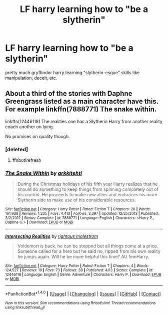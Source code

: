 #+TITLE: LF harry learning how to "be a slytherin"

* LF harry learning how to "be a slytherin"
:PROPERTIES:
:Author: emmaj993
:Score: 3
:DateUnix: 1494737364.0
:DateShort: 2017-May-14
:END:
pretty much gryffindor harry learning "slytherin-esque" skills like manipulation, deceit, etc.


** About a third of the stories with Daphne Greengrass listed as a main character have this. For example linkffn(7888771) The snake within.

linkffn(12446118) The realities one has a Slytherin Harry from another reality coach another on lying.

No promises on quality though.
:PROPERTIES:
:Author: herO_wraith
:Score: 2
:DateUnix: 1494763678.0
:DateShort: 2017-May-14
:END:

*** [deleted]
:PROPERTIES:
:Score: 1
:DateUnix: 1494763692.0
:DateShort: 2017-May-14
:END:

**** ffnbot!refresh
:PROPERTIES:
:Author: herO_wraith
:Score: 1
:DateUnix: 1494763755.0
:DateShort: 2017-May-14
:END:


*** [[http://www.fanfiction.net/s/7888771/1/][*/The Snake Within/*]] by [[https://www.fanfiction.net/u/3522302/arkkitehti][/arkkitehti/]]

#+begin_quote
  During the Christmas holidays of his fifth year Harry realizes that he should do something to keep things from spinning completely out of his control. He proceeds to make new allies and embraces his more Slytherin side to make use of his considerable resources.
#+end_quote

^{/Site/: [[http://www.fanfiction.net/][fanfiction.net]] *|* /Category/: Harry Potter *|* /Rated/: Fiction T *|* /Chapters/: 26 *|* /Words/: 161,938 *|* /Reviews/: 1,235 *|* /Favs/: 4,413 *|* /Follows/: 3,397 *|* /Updated/: 12/25/2013 *|* /Published/: 3/2/2012 *|* /Status/: Complete *|* /id/: 7888771 *|* /Language/: English *|* /Characters/: <Harry P., Daphne G.> *|* /Download/: [[http://www.ff2ebook.com/old/ffn-bot/index.php?id=7888771&source=ff&filetype=epub][EPUB]] or [[http://www.ff2ebook.com/old/ffn-bot/index.php?id=7888771&source=ff&filetype=mobi][MOBI]]}

--------------

[[http://www.fanfiction.net/s/12446118/1/][*/Intersecting Realities/*]] by [[https://www.fanfiction.net/u/7382089/rightous-malestrom][/rightous malestrom/]]

#+begin_quote
  Voldemort is back, he can be stopped but all things come at a price. Someone called for a hero but he said no, ripped from his own reality he jumps again. Will he be more helpful this time? AU femHarry.
#+end_quote

^{/Site/: [[http://www.fanfiction.net/][fanfiction.net]] *|* /Category/: Harry Potter *|* /Rated/: Fiction T *|* /Chapters/: 4 *|* /Words/: 124,527 *|* /Reviews/: 19 *|* /Favs/: 73 *|* /Follows/: 38 *|* /Published/: 4/13 *|* /Status/: Complete *|* /id/: 12446118 *|* /Language/: English *|* /Genre/: Adventure *|* /Characters/: Harry P. *|* /Download/: [[http://www.ff2ebook.com/old/ffn-bot/index.php?id=12446118&source=ff&filetype=epub][EPUB]] or [[http://www.ff2ebook.com/old/ffn-bot/index.php?id=12446118&source=ff&filetype=mobi][MOBI]]}

--------------

*FanfictionBot*^{1.4.0} *|* [[[https://github.com/tusing/reddit-ffn-bot/wiki/Usage][Usage]]] | [[[https://github.com/tusing/reddit-ffn-bot/wiki/Changelog][Changelog]]] | [[[https://github.com/tusing/reddit-ffn-bot/issues/][Issues]]] | [[[https://github.com/tusing/reddit-ffn-bot/][GitHub]]] | [[[https://www.reddit.com/message/compose?to=tusing][Contact]]]

^{/New in this version: Slim recommendations using/ ffnbot!slim! /Thread recommendations using/ linksub(thread_id)!}
:PROPERTIES:
:Author: FanfictionBot
:Score: 1
:DateUnix: 1494763778.0
:DateShort: 2017-May-14
:END:
